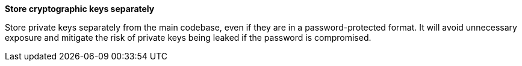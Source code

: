 **Store cryptographic keys separately** 

Store private keys separately from the main codebase, even if they are in a password-protected format.
It will avoid unnecessary exposure and mitigate the risk of private keys being leaked if the password is compromised.
